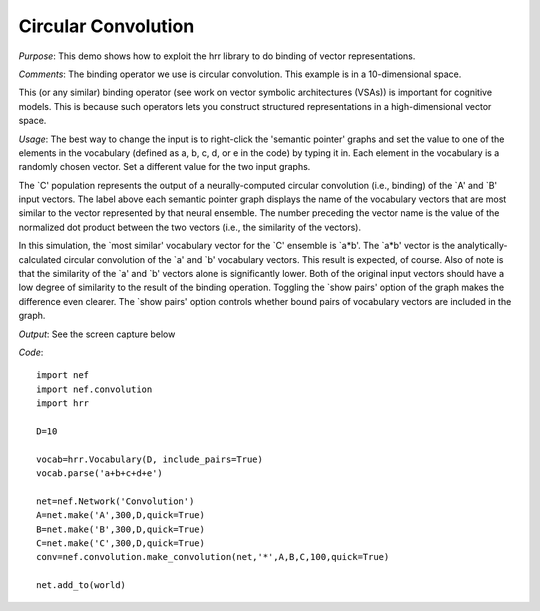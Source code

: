 Circular Convolution
============================

*Purpose*: This demo shows how to exploit the hrr library to do binding of vector representations.

*Comments*: The binding operator we use is circular convolution.  This example is in a 10-dimensional space.

This (or any similar) binding operator (see work on vector symbolic architectures (VSAs)) is important for cognitive models.  This is because such operators lets you construct structured representations in a high-dimensional vector space.

*Usage*: The best way to change the input is to right-click the 'semantic pointer' graphs and set the value to one of the elements in the vocabulary (defined as a, b, c, d, or e in the code) by typing it in.  Each element in the vocabulary is a randomly chosen vector. Set a different value for the two input graphs.

The `C' population represents the output of a neurally-computed circular convolution (i.e., binding) of the `A' and `B' input vectors. The label above each semantic pointer graph displays the name of the vocabulary vectors that are most similar to the vector represented by that neural ensemble. The number preceding the vector name is the value of the normalized dot product between the two vectors (i.e., the similarity of the vectors). 

In this simulation, the `most similar' vocabulary vector for the `C' ensemble is `a*b'. The `a*b' vector is the analytically-calculated circular convolution of the `a' and `b' vocabulary vectors. This result is expected, of course. Also of note is that the similarity of the `a' and `b' vectors alone is significantly lower. Both of the original input vectors should have a low degree of similarity to the result of the binding operation. Toggling the `show pairs' option of the graph makes the difference even clearer. The `show pairs' option controls whether bound pairs of vocabulary vectors are included in the graph.

*Output*: See the screen capture below

.. image:: images/convolve.png

*Code*::
    
    import nef
    import nef.convolution
    import hrr
    
    D=10
    
    vocab=hrr.Vocabulary(D, include_pairs=True)
    vocab.parse('a+b+c+d+e')
    
    net=nef.Network('Convolution')
    A=net.make('A',300,D,quick=True)
    B=net.make('B',300,D,quick=True)
    C=net.make('C',300,D,quick=True)
    conv=nef.convolution.make_convolution(net,'*',A,B,C,100,quick=True)
    
    net.add_to(world)





